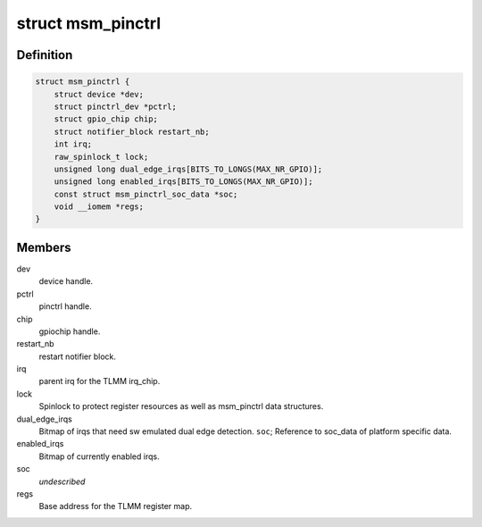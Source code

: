 .. -*- coding: utf-8; mode: rst -*-
.. src-file: drivers/pinctrl/qcom/pinctrl-msm.c

.. _`msm_pinctrl`:

struct msm_pinctrl
==================

.. c:type:: struct msm_pinctrl

    state for a pinctrl-msm device

.. _`msm_pinctrl.definition`:

Definition
----------

.. code-block:: c

    struct msm_pinctrl {
        struct device *dev;
        struct pinctrl_dev *pctrl;
        struct gpio_chip chip;
        struct notifier_block restart_nb;
        int irq;
        raw_spinlock_t lock;
        unsigned long dual_edge_irqs[BITS_TO_LONGS(MAX_NR_GPIO)];
        unsigned long enabled_irqs[BITS_TO_LONGS(MAX_NR_GPIO)];
        const struct msm_pinctrl_soc_data *soc;
        void __iomem *regs;
    }

.. _`msm_pinctrl.members`:

Members
-------

dev
    device handle.

pctrl
    pinctrl handle.

chip
    gpiochip handle.

restart_nb
    restart notifier block.

irq
    parent irq for the TLMM irq_chip.

lock
    Spinlock to protect register resources as well
    as msm_pinctrl data structures.

dual_edge_irqs
    Bitmap of irqs that need sw emulated dual edge
    detection.
    \ ``soc``\ ;            Reference to soc_data of platform specific data.

enabled_irqs
    Bitmap of currently enabled irqs.

soc
    *undescribed*

regs
    Base address for the TLMM register map.

.. This file was automatic generated / don't edit.


